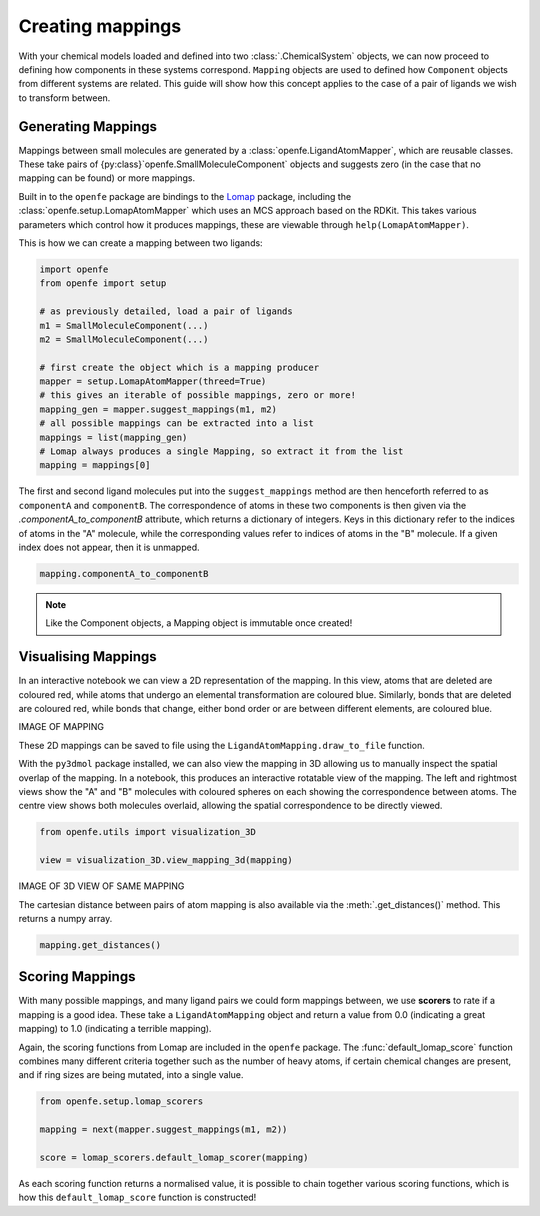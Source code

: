 Creating mappings
=================

With your chemical models loaded and defined into two :class:`.ChemicalSystem` objects,
we can now proceed to defining how components in these systems correspond.
``Mapping`` objects are used to defined how ``Component`` objects from different systems are related.
This guide will show how this concept applies to the case of a pair of ligands we wish to transform between.

Generating Mappings
-------------------

Mappings between small molecules are generated by a :class:`openfe.LigandAtomMapper`,
which are reusable classes.
These take pairs of {py:class}`openfe.SmallMoleculeComponent` objects and suggests zero
(in the case that no mapping can be found) or more mappings.

Built in to the ``openfe`` package are bindings to the `Lomap <https://github.com/OpenFreeEnergy/Lomap>`_ package,
including the :class:`openfe.setup.LomapAtomMapper`
which uses an MCS approach based on the RDKit.
This takes various parameters which control how it produces mappings,
these are viewable through ``help(LomapAtomMapper)``.

This is how we can create a mapping between two ligands: 

.. code::

   import openfe
   from openfe import setup

   # as previously detailed, load a pair of ligands
   m1 = SmallMoleculeComponent(...)
   m2 = SmallMoleculeComponent(...)

   # first create the object which is a mapping producer
   mapper = setup.LomapAtomMapper(threed=True)
   # this gives an iterable of possible mappings, zero or more!
   mapping_gen = mapper.suggest_mappings(m1, m2)
   # all possible mappings can be extracted into a list
   mappings = list(mapping_gen)
   # Lomap always produces a single Mapping, so extract it from the list
   mapping = mappings[0]


The first and second ligand molecules put into the ``suggest_mappings`` method
are then henceforth referred to as ``componentA`` and ``componentB``.
The correspondence of atoms in these two components is then given via the `.componentA_to_componentB` attribute,
which returns a dictionary of integers.
Keys in this dictionary refer to the indices of atoms in the "A" molecule,
while the corresponding values refer to indices of atoms in the "B" molecule.
If a given index does not appear, then it is unmapped.

.. code::

   mapping.componentA_to_componentB


.. note::
   Like the Component objects, a Mapping object is immutable once created!


Visualising Mappings
--------------------

In an interactive notebook we can view a 2D representation of the mapping.
In this view,
atoms that are deleted are coloured red, while atoms that undergo an elemental transformation are coloured blue.
Similarly, bonds that are deleted are coloured red,
while bonds that change, either bond order or are between different elements,
are coloured blue.

IMAGE OF MAPPING

These 2D mappings can be saved to file using the ``LigandAtomMapping.draw_to_file`` function.

With the ``py3dmol`` package installed,
we can also view the mapping in 3D allowing us to manually inspect the spatial overlap
of the mapping.
In a notebook, this produces an interactive rotatable view of the mapping.
The left and rightmost views show the "A" and "B" molecules
with coloured spheres on each showing the correspondence between atoms.
The centre view shows both molecules overlaid, allowing the spatial correspondence to be directly viewed.

.. code::

   from openfe.utils import visualization_3D

   view = visualization_3D.view_mapping_3d(mapping)


IMAGE OF 3D VIEW OF SAME MAPPING

The cartesian distance between pairs of atom mapping is also available via the :meth:`.get_distances()` method.
This returns a numpy array.

.. code::

   mapping.get_distances()


Scoring Mappings
----------------

With many possible mappings,
and many ligand pairs we could form mappings between,
we use **scorers** to rate if a mapping is a good idea.
These take a ``LigandAtomMapping`` object and return a value from 0.0 (indicating a great mapping)
to 1.0 (indicating a terrible mapping).

Again, the scoring functions from Lomap are included in the ``openfe`` package.
The :func:`default_lomap_score` function combines many different criteria together
such as the number of heavy atoms,
if certain chemical changes are present,
and if ring sizes are being mutated,
into a single value.

.. code::

   from openfe.setup.lomap_scorers

   mapping = next(mapper.suggest_mappings(m1, m2))

   score = lomap_scorers.default_lomap_scorer(mapping)


As each scoring function returns a normalised value,
it is possible to chain together various scoring functions,
which is how this ``default_lomap_score`` function is constructed!
